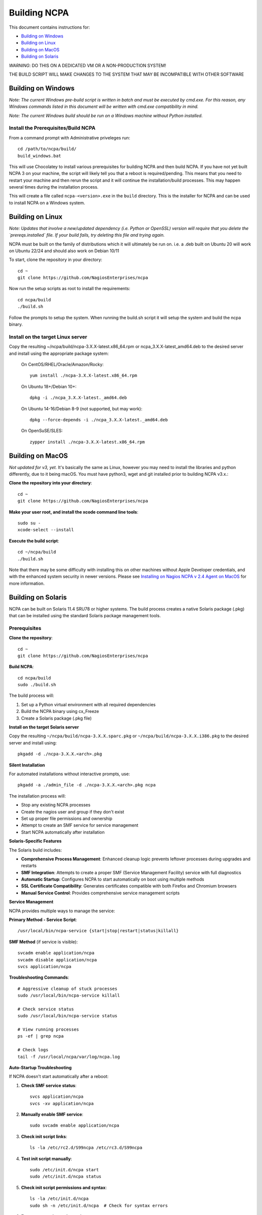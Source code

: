 =============
Building NCPA
=============

This document contains instructions for:

* `Building on Windows <https://github.com/NagiosEnterprises/ncpa/blob/master/BUILDING.rst#building-on-windows>`_

* `Building on Linux <https://github.com/NagiosEnterprises/ncpa/blob/master/BUILDING.rst#building-on-linux>`_

* `Building on MacOS <https://github.com/NagiosEnterprises/ncpa/blob/master/BUILDING.rst#building-on-macos>`_

* `Building on Solaris <https://github.com/NagiosEnterprises/ncpa/blob/master/BUILDING.rst#building-on-solaris>`_

*WARNING*: DO THIS ON A DEDICATED VM OR A NON-PRODUCTION SYSTEM!

THE BUILD SCRIPT WILL MAKE CHANGES TO THE SYSTEM THAT MAY BE INCOMPATIBLE WITH OTHER SOFTWARE

Building on Windows
===================

*Note: The current Windows pre-build script is written in batch and
must be executed by cmd.exe. For this reason, any Windows commands
listed in this document will be written with cmd.exe compatibility
in mind.*

*Note: The current Windows build should be run on a Windows machine without Python installed.*

Install the Prerequisites/Build NCPA
------------------------------------

From a command prompt with Administrative priveleges run::

  cd /path/to/ncpa/build/
  build_windows.bat

This will use Chocolatey to install various prerequisites for building NCPA and then build NCPA. If you have not yet built NCPA 3 on your machine, the script will likely tell you that a reboot is required/pending. This means that you need to restart your machine and then rerun the script and it will continue the installation/build processes. This may happen several times during the installation process.

This will create a file called ``ncpa-<version>.exe`` in the ``build`` directory.
This is the installer for NCPA and can be used to install NCPA on a Windows system.


Building on Linux
=================

*Note: Updates that involve a new/updated dependency (i.e. Python or OpenSSL) version will require that you delete the `prereqs.installed` file. If your build fails, try deleting this file and trying again.*

NCPA must be built on the family of distributions which it will ultimately be run on. i.e. a .deb built on Ubuntu 20 will work on Ubuntu 22/24 and should also work on Debian 10/11

To start, clone the repository in your directory::

   cd ~
   git clone https://github.com/NagiosEnterprises/ncpa

Now run the setup scripts as root to install the requirements::

   cd ncpa/build
   ./build.sh

Follow the prompts to setup the system. When running the build.sh script it will setup
the system and build the ncpa binary.


**Install on the target Linux server**
--------------------------------

Copy the resulting ~/ncpa/build/ncpa-3.X.X-latest.x86_64.rpm or ncpa_3.X.X-latest_amd64.deb to the desired server and install using the appropriate package system:

  On CentOS/RHEL/Oracle/Amazon/Rocky::

    yum install ./ncpa-3.X.X-latest.x86_64.rpm

  On Ubuntu 18+/Debian 10+::

    dpkg -i ./ncpa_3.X.X-latest._amd64.deb

  On Ubuntu 14-16/Debian 8-9 (not supported, but may work)::

    dpkg --force-depends -i ./ncpa_3.X.X-latest._amd64.deb

  On OpenSuSE/SLES::

    zypper install ./ncpa-3.X.X-latest.x86_64.rpm


Building on MacOS
=================

*Not updated for v3, yet.*
It's basically the same as Linux, however you may need to
install the libraries and python differently, due to it being macOS. You must have
python3, wget and git installed prior to building NCPA v3.x.:


**Clone the repository into your directory**::

  cd ~
  git clone https://github.com/NagiosEnterprises/ncpa

**Make your user root, and install the xcode command line tools**::

  sudo su -
  xcode-select --install

**Execute the build script**::

  cd ~/ncpa/build
  ./build.sh

Note that there may be some difficulty with installing this on other machines without Apple Developer credentials, and with the enhanced system security in newer versions. Please see `Installing on Nagios NCPA v 2.4 Agent on MacOS <https://nagiosenterprises.my.site.com/support/s/article/Installing-the-Nagios-NCPA-v-2-4-Agent-on-MacOS-7ec3e7de>`_ for more information.


Building on Solaris
===================

NCPA can be built on Solaris 11.4 SRU78 or higher systems. The build process creates a native Solaris package (.pkg) that can be installed using the standard Solaris package management tools.

Prerequisites
------------

**Clone the repository**::

  cd ~
  git clone https://github.com/NagiosEnterprises/ncpa

**Build NCPA**::

  cd ncpa/build
  sudo ./build.sh

The build process will:

1. Set up a Python virtual environment with all required dependencies
2. Build the NCPA binary using cx_Freeze 
3. Create a Solaris package (.pkg file)

**Install on the target Solaris server**

Copy the resulting ``~/ncpa/build/ncpa-3.X.X.sparc.pkg`` or ``~/ncpa/build/ncpa-3.X.X.i386.pkg`` to the desired server and install using::

  pkgadd -d ./ncpa-3.X.X.<arch>.pkg

**Silent Installation**

For automated installations without interactive prompts, use::

  pkgadd -a ./admin_file -d ./ncpa-3.X.X.<arch>.pkg ncpa

The installation process will:

* Stop any existing NCPA processes
* Create the nagios user and group if they don't exist
* Set up proper file permissions and ownership
* Attempt to create an SMF service for service management
* Start NCPA automatically after installation

**Solaris-Specific Features**

The Solaris build includes:

* **Comprehensive Process Management**: Enhanced cleanup logic prevents leftover processes during upgrades and restarts
* **SMF Integration**: Attempts to create a proper SMF (Service Management Facility) service with full diagnostics
* **Automatic Startup**: Configures NCPA to start automatically on boot using multiple methods
* **SSL Certificate Compatibility**: Generates certificates compatible with both Firefox and Chromium browsers
* **Manual Service Control**: Provides comprehensive service management scripts

**Service Management**

NCPA provides multiple ways to manage the service:

**Primary Method - Service Script**::

  /usr/local/bin/ncpa-service {start|stop|restart|status|killall}

**SMF Method** (if service is visible)::

  svcadm enable application/ncpa
  svcadm disable application/ncpa
  svcs application/ncpa

**Troubleshooting Commands**::

  # Aggressive cleanup of stuck processes
  sudo /usr/local/bin/ncpa-service killall
  
  # Check service status
  sudo /usr/local/bin/ncpa-service status
  
  # View running processes
  ps -ef | grep ncpa
  
  # Check logs
  tail -f /usr/local/ncpa/var/log/ncpa.log

**Auto-Startup Troubleshooting**

If NCPA doesn't start automatically after a reboot:

1. **Check SMF service status**::

     svcs application/ncpa
     svcs -xv application/ncpa

2. **Manually enable SMF service**::

     sudo svcadm enable application/ncpa

3. **Check init script links**::

     ls -la /etc/rc2.d/S99ncpa /etc/rc3.d/S99ncpa

4. **Test init script manually**::

     sudo /etc/init.d/ncpa start
     sudo /etc/init.d/ncpa status

5. **Check init script permissions and syntax**::

     ls -la /etc/init.d/ncpa
     sudo sh -n /etc/init.d/ncpa  # Check for syntax errors

6. **Force startup via service script**::

     sudo /usr/local/bin/ncpa-service start

7. **Check for legacy run control entries**::

     svcs -a | grep ncpa

8. **Debug boot environment issues**::

     # Check if environment variables are available during boot
     sudo /etc/init.d/ncpa start 2>&1 | tee /tmp/ncpa_boot_test.log
     
     # Verify PATH and library paths
     env | grep -E "PATH|LD_LIBRARY_PATH"

**Common Auto-Startup Issues**

* **SMF Include Dependency**: The init script no longer depends on SMF includes that may not be available during early boot
* **Environment Variables**: The init script now explicitly sets PATH and LD_LIBRARY_PATH for boot compatibility  
* **Lock Directory**: The script automatically creates the required lock directory (/var/lock/subsys)
* **Fallback Mechanisms**: If the service script isn't available, the init script can start NCPA directly

If SMF service is not visible, NCPA will use the traditional init script method for auto-startup.

**Known Issues and Solutions**

* **SMF Service Visibility**: Some Solaris systems may experience issues where SMF services import successfully but don't appear in ``svcs`` output due to repository corruption
  
  *Solution*: Use the reliable service script: ``/usr/local/bin/ncpa-service``

* **Process Cleanup**: During upgrades, old NCPA processes are automatically cleaned up before starting new ones

  *Manual cleanup*: ``sudo /usr/local/bin/ncpa-service killall``

* **SSL Certificate Browser Compatibility**: NCPA generates SSL certificates with proper key usage extensions for both Firefox and Chromium-based browsers

* **Permission Issues**: NCPA may require ``setgroups()`` permission adjustments on some Solaris configurations (automatically handled in the code)

* **Multiple Processes**: If you see multiple NCPA processes after an upgrade, use the killall command to clean them up

**Automatic Startup**

NCPA is configured to start automatically on boot using multiple mechanisms:

1. **SMF Service** (if successfully imported): ``application/ncpa``
2. **Service Script**: ``/usr/local/bin/ncpa-service`` called by init scripts

This redundant approach ensures NCPA starts reliably across different Solaris configurations.

**Uninstalling**

Remove NCPA using::

  pkgrm ncpa

The uninstall process will:

* Stop all NCPA processes using multiple methods
* Remove SMF service definitions and startup links  
* Clean up service scripts and configuration files
* Remove PID files and lock files
* Preserve user data and logs (in ``/usr/local/ncpa/var/``)

**Troubleshooting Uninstall Issues**

If ``pkgrm ncpa`` gets stuck or ``pkginfo | grep ncpa`` still shows the package after removal attempts:

1. **Kill hanging pkgrm processes**::

     ps -ef | grep pkgrm
     sudo pkill -f pkgrm

2. **Force package removal from database**::

     # Check package status
     pkginfo | grep ncpa
     
     # Try force removal (skip scripts) - may not work if root operations needed
     sudo pkgrm -a /dev/null ncpa

3. **Manual database cleanup** (if package still shows)::

     # Back up package database
     sudo cp -r /var/sadm/pkg /var/sadm/pkg.backup
     
     # Remove NCPA from package database
     sudo rm -rf /var/sadm/pkg/ncpa
     
     # Refresh package database
     sudo pkgchk -n

4. **Alternative: Edit package scripts to prevent hanging**::

     # If package removal keeps hanging, temporarily modify preremove script
     sudo cp /var/sadm/pkg/ncpa/install/preremove /var/sadm/pkg/ncpa/install/preremove.backup
     sudo sh -c 'echo "#!/bin/bash" > /var/sadm/pkg/ncpa/install/preremove'
     sudo sh -c 'echo "echo NCPA: Skipping preremove operations" >> /var/sadm/pkg/ncpa/install/preremove'
     sudo sh -c 'echo "exit 0" >> /var/sadm/pkg/ncpa/install/preremove'
     sudo chmod +x /var/sadm/pkg/ncpa/install/preremove
     
     # Now try normal removal
     sudo pkgrm ncpa

5. **Complete manual cleanup**::

     # Remove SMF services
     sudo svcadm disable application/ncpa 2>/dev/null || true
     sudo svccfg delete -f application/ncpa 2>/dev/null || true
     
     # Remove startup links
     sudo rm -f /etc/rc2.d/S99ncpa /etc/rc3.d/S99ncpa
     sudo rm -f /etc/rc0.d/K01ncpa /etc/rc1.d/K01ncpa /etc/rc6.d/K01ncpa
     
     # Remove service scripts
     sudo rm -f /usr/local/bin/ncpa-service
     sudo rm -f /usr/local/bin/ncpa-start.sh
     sudo rm -f /etc/init.d/ncpa
     
     # Remove main installation
     sudo rm -rf /usr/local/ncpa
     
     # Remove SMF manifests
     sudo rm -f /var/svc/manifest/application/ncpa.xml

6. **Verify complete removal**::

     pkginfo | grep ncpa          # Should return nothing
     svcs -a | grep ncpa          # Should return nothing
     ps -ef | grep ncpa           # Should return nothing (except grep)

**Upgrade Process**

To upgrade NCPA:

1. **Install new package** (no need to manually stop NCPA)::

     pkgadd -a ./admin_file -d ./ncpa-3.X.X.<arch>.pkg

2. **The upgrade automatically**:
   
   * Stops existing NCPA processes
   * Installs new files
   * Starts fresh NCPA instance
   * Preserves configuration and logs

**Build Requirements**

The Solaris build requires the NCPA source to already be built (frozen) before packaging. The complete build process is::

  cd ncpa/build
  sudo ./build.sh              # Build the frozen NCPA binary and Solaris package

This will automatically stop all NCPA processes and clean up service configurations.

Building Tips
=============

There are plenty of derivative operating systems that will not work by following just
the instructions given in this document. NCPA is capable of being built on any system
that supports Python, so not to worry - it is possible!

The common problem is going to be getting the libraries for all the python modules
to be compiled and behave correctly with Python. We recommend compiling them from
source if you must, and compiling Python from source too - with any changes you need
to give the Python build process for library locations. Once that's done, you can
continue by installing the required `pip` modules and trying the build process.
